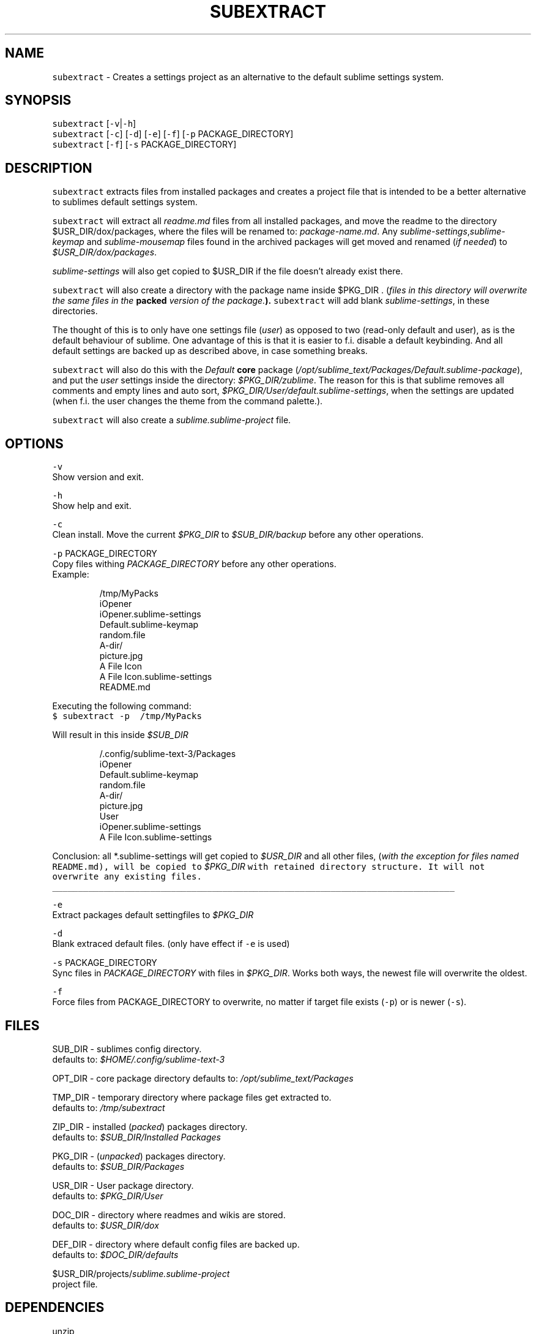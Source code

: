 .TH SUBEXTRACT 1 2018\-08\-05 Linux "User Manuals"
.SH NAME
.PP
\fB\fCsubextract\fR \- Creates a settings project as an alternative to the default sublime settings system.

.SH SYNOPSIS
.PP
\fB\fCsubextract\fR [\fB\fC\-v\fR|\fB\fC\-h\fR]
.br
\fB\fCsubextract\fR [\fB\fC\-c\fR] [\fB\fC\-d\fR] [\fB\fC\-e\fR] [\fB\fC\-f\fR] [\fB\fC\-p\fR PACKAGE\_DIRECTORY]
.br
\fB\fCsubextract\fR [\fB\fC\-f\fR] [\fB\fC\-s\fR PACKAGE\_DIRECTORY]

.SH DESCRIPTION
.PP
\fB\fCsubextract\fR extracts files from installed packages and creates a project file
that is intended to be a better alternative to sublimes default settings system.

.PP
\fB\fCsubextract\fR will extract all \fIreadme.md\fP files from all installed packages, and
move the readme to the directory $USR\_DIR/dox/packages, where the files will be renamed
to: \fIpackage\-name.md\fP\&. Any \fIsublime\-settings\fP,\fIsublime\-keymap\fP and \fIsublime\-mousemap\fP files
found in the archived packages will get moved and renamed (\fIif needed\fP) to \fI$USR\_DIR/dox/packages\fP\&.

.PP
\fIsublime\-settings\fP will also get copied to $USR\_DIR if the file doesn't already exist there.

.PP
\fB\fCsubextract\fR will also create a directory with the package name inside $PKG\_DIR .
(\fIfiles in this directory will overwrite the same files in the \fBpacked\fP version of the package.\fP).
\fB\fCsubextract\fR will add blank \fIsublime\-settings\fP, in these directories.

.PP
The thought of this is to only have one settings file (\fIuser\fP) as opposed to two (read\-only default and user),
as is the default behaviour of sublime. One advantage of this is that it is easier to
f.i. disable a default keybinding. And all default settings are backed up as described above,
in case something breaks.

.PP
\fB\fCsubextract\fR will also do this with the \fIDefault\fP \fBcore\fP package (\fI/opt/sublime\_text/Packages/Default.sublime\-package\fP),
and put the \fIuser\fP settings inside the directory: \fI$PKG\_DIR/zublime\fP\&. The reason for this is
that sublime removes all comments and empty lines and auto sort, \fI$PKG\_DIR/User/default.sublime\-settings\fP,
when the settings are updated (when f.i. the user changes the theme from the command palette.).

.PP
\fB\fCsubextract\fR will also create a \fIsublime.sublime\-project\fP file.

.SH OPTIONS
.PP
\fB\fC\-v\fR
.br
Show version and exit.

.PP
\fB\fC\-h\fR
.br
Show help and exit.

.PP
\fB\fC\-c\fR
.br
Clean install. Move the current \fI$PKG\_DIR\fP to \fI$SUB\_DIR/backup\fP before any other operations.

.PP
\fB\fC\-p\fR PACKAGE\_DIRECTORY
.br
Copy files withing \fIPACKAGE\_DIRECTORY\fP before any other operations.
.br
Example:

.PP
.RS

.nf
\~/tmp/MyPacks
  iOpener
    iOpener.sublime\-settings
    Default.sublime\-keymap
    random.file
    A\-dir/
      picture.jpg
  A File Icon
    A File Icon.sublime\-settings
    README.md

.fi
.RE

.PP
Executing the following command:
.br
\fB\fC$ subextract \-p \~/tmp/MyPacks\fR

.PP
Will result in this inside \fI$SUB\_DIR\fP

.PP
.RS

.nf
\~/.config/sublime\-text\-3/Packages
  iOpener
    Default.sublime\-keymap
    random.file
    A\-dir/
      picture.jpg
  User
    iOpener.sublime\-settings
    A File Icon.sublime\-settings

.fi
.RE

.PP
Conclusion: all *\&.sublime\-\&settings will get copied to \fI$USR\_DIR\fP and all other files,
(\fIwith the exception for files named \fB\fCREADME.md\fR\fP), will be copied to \fI$PKG\_DIR\fP with
retained directory structure. It will not overwrite any existing files.

.ti 0
\l'\n(.lu'

.PP
\fB\fC\-e\fR
.br
Extract packages default settingfiles to \fI$PKG\_DIR\fP

.PP
\fB\fC\-d\fR
.br
Blank extraced default files. (only have effect if \fB\fC\-e\fR is used)

.PP
\fB\fC\-s\fR PACKAGE\_DIRECTORY
.br
Sync files in \fIPACKAGE\_DIRECTORY\fP with files in \fI$PKG\_DIR\fP\&.
Works both ways, the newest file will overwrite the oldest.

.PP
\fB\fC\-f\fR
.br
Force files from PACKAGE\_DIRECTORY to overwrite,
no matter if target file exists (\fB\fC\-p\fR) or is newer (\fB\fC\-s\fR).

.SH FILES
.PP
SUB\_DIR \- sublimes config directory.
.br
defaults to: \fI$HOME/.config/sublime\-text\-3\fP

.PP
OPT\_DIR \- core package directory
defaults to: \fI/opt/sublime\_text/Packages\fP

.PP
TMP\_DIR \- temporary directory where package files get extracted to.
.br
defaults to: \fI/tmp/subextract\fP

.PP
ZIP\_DIR \- installed (\fIpacked\fP) packages directory.
.br
defaults to: \fI$SUB\_DIR/Installed Packages\fP

.PP
PKG\_DIR \- (\fIunpacked\fP) packages directory.
.br
defaults to: \fI$SUB\_DIR/Packages\fP

.PP
USR\_DIR \- User package directory.
.br
defaults to: \fI$PKG\_DIR/User\fP

.PP
DOC\_DIR \- directory where readmes and wikis are stored.
.br
defaults to: \fI$USR\_DIR/dox\fP

.PP
DEF\_DIR \- directory where default config files are backed up.
.br
defaults to: \fI$DOC\_DIR/defaults\fP

.PP
$USR\_DIR/projects/\fIsublime.sublime\-project\fP
.br
project file.

.SH DEPENDENCIES
.PP
unzip
.br
Sublime Text

.SH AUTHOR
.PP
budRich 
\[la]robstenklippa@gmail.com\[ra]

\[la]https://budrich.github.io\[ra]

.SH SEE ALSO
.PP
unzip(1)
